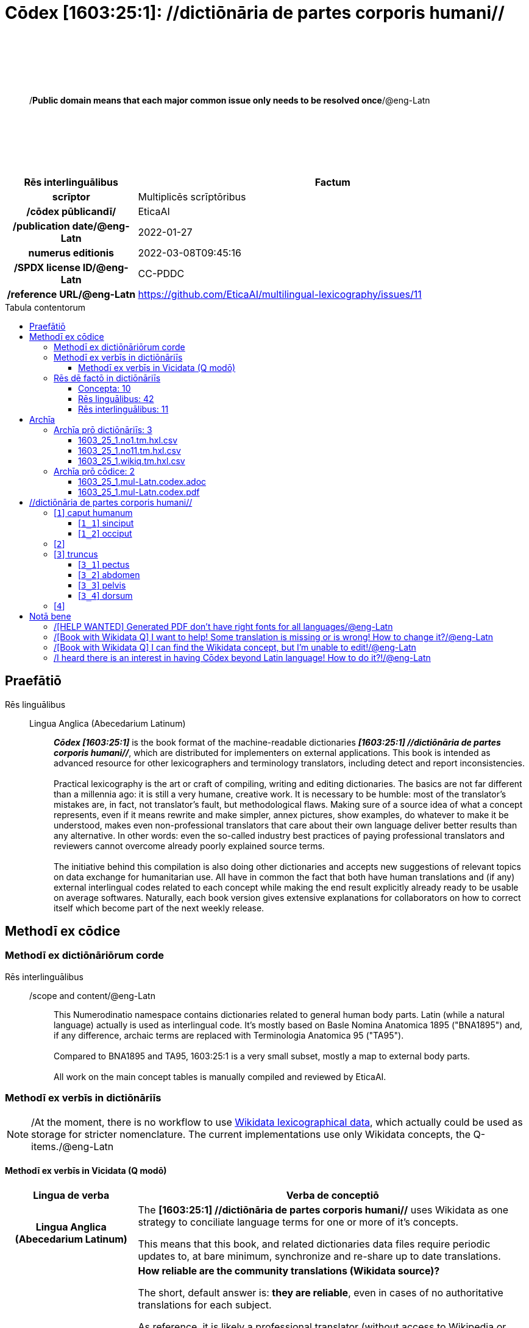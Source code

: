 = Cōdex [1603:25:1]: //dictiōnāria de partes corporis humani//
:doctype: book
:title: Cōdex [1603:25:1]: //dictiōnāria de partes corporis humani//
:lang: la
:toc: macro
:toclevels: 5
:toc-title: Tabula contentorum
:table-caption: Tabula
:figure-caption: Pictūra
:example-caption: Exemplum
:last-update-label: Renovatio
:version-label: Versiō
:appendix-caption: Appendix
:source-highlighter: rouge
:warning-caption: Hic sunt dracones
:tip-caption: Commendātum




{nbsp} +
{nbsp} +
{nbsp} +
{nbsp} +
{nbsp} +
[quote]
/**Public domain means that each major common issue only needs to be resolved once**/@eng-Latn

{nbsp} +
{nbsp} +
{nbsp} +
{nbsp} +
{nbsp} +

[%header,cols="25h,~a"]
|===
|
Rēs interlinguālibus
|
Factum

|
scrīptor
|
Multiplicēs scrīptōribus

|
/cōdex pūblicandī/
|
EticaAI

|
/publication date/@eng-Latn
|
2022-01-27

|
numerus editionis
|
2022-03-08T09:45:16

|
/SPDX license ID/@eng-Latn
|
CC-PDDC

|
/reference URL/@eng-Latn
|
https://github.com/EticaAI/multilingual-lexicography/issues/11

|===

<<<
toc::[]
<<<


[id=0_999_1603_1]
== Praefātiō 

Rēs linguālibus::
  Lingua Anglica (Abecedarium Latinum):::
    _**Cōdex [1603:25:1]**_ is the book format of the machine-readable dictionaries _**[1603:25:1] //dictiōnāria de partes corporis humani//**_, which are distributed for implementers on external applications. This book is intended as advanced resource for other lexicographers and terminology translators, including detect and report inconsistencies.
    +++<br><br>+++
    Practical lexicography is the art or craft of compiling, writing and editing dictionaries. The basics are not far different than a millennia ago: it is still a very humane, creative work. It is necessary to be humble: most of the translator's mistakes are, in fact, not translator's fault, but methodological flaws. Making sure of a source idea of what a concept represents, even if it means rewrite and make simpler, annex pictures, show examples, do whatever to make it be understood, makes even non-professional translators that care about their own language deliver better results than any alternative. In other words: even the so-called industry best practices of paying professional translators and reviewers cannot overcome already poorly explained source terms.
    +++<br><br>+++
    The initiative behind this compilation is also doing other dictionaries and accepts new suggestions of relevant topics on data exchange for humanitarian use. All have in common the fact that both have human translations and (if any) external interlingual codes related to each concept while making the end result explicitly already ready to be usable on average softwares. Naturally, each book version gives extensive explanations for collaborators on how to correct itself which become part of the next weekly release.


<<<

== Methodī ex cōdice
=== Methodī ex dictiōnāriōrum corde
Rēs interlinguālibus::
  /scope and content/@eng-Latn:::
    This Numerodinatio namespace contains dictionaries related to general human body parts. Latin (while a natural language) actually is used as interlingual code. It's mostly based on Basle Nomina Anatomica 1895 ("BNA1895") and, if any difference, archaic terms are replaced with Terminologia Anatomica 95 ("TA95").
    +++<br><br>+++
    Compared to BNA1895 and TA95, 1603:25:1 is a very small subset, mostly a map to external body parts.
    +++<br><br>+++
    All work on the main concept tables is manually compiled and reviewed by EticaAI.



=== Methodī ex verbīs in dictiōnāriīs
NOTE: /At the moment, there is no workflow to use https://www.wikidata.org/wiki/Wikidata:Lexicographical_data[Wikidata lexicographical data], which actually could be used as storage for stricter nomenclature. The current implementations use only Wikidata concepts, the Q-items./@eng-Latn

==== Methodī ex verbīs in Vicidata (Q modō)
[%header,cols="25h,~a"]
|===
|
Lingua de verba
|
Verba de conceptiō

|
Lingua Anglica (Abecedarium Latinum)
|
The ***[1603:25:1] //dictiōnāria de partes corporis humani//*** uses Wikidata as one strategy to conciliate language terms for one or more of it's concepts.

This means that this book, and related dictionaries data files require periodic updates to, at bare minimum, synchronize and re-share up to date translations.

|
Lingua Anglica (Abecedarium Latinum)
|
**How reliable are the community translations (Wikidata source)?**

The short, default answer is: **they are reliable**, even in cases of no authoritative translations for each subject.

As reference, it is likely a professional translator (without access to Wikipedia or Internal terminology bases of the control organizations) would deliver lower quality results if you do blind tests. This is possible because not just the average public, but even terminologists and professional translators help Wikipedia (and implicitly Wikidata).

However, even when the result is correct, the current version needs improved differentiation, at minimum, acronym and long form. For major organizations, features such as __P1813 short names__ exist, but are not yet compiled with the current dataset.

|
Lingua Anglica (Abecedarium Latinum)
|
**Major reasons for "wrong translations" are not translators fault**

TIP: As a rule of thumb, for already very defined concepts where you, as human, can manually verify one or more translated terms as a decent result, the other translations are likely to be acceptable. Dictionaries with edge cases (such as disputed territory names) would have further explanation.

The main reason for "wrong translations" are poorly defined concepts used to explain for community translators how to generate terminology translations. This would make existing translations from Wikidata (used not just by us) inconsistent. The second reason is if the dictionaries use translations for concepts without a strict match; in other words, if we make stricter definitions of what concept means but reuse Wikidada less exact terms. There are also issues when entire languages are encoded with wrong codes. Note that all these cases **wrong translations are strictly NOT translators fault, but lexicography fault**.

It is still possible to have strict translation level errors. But even if we point users how to correct Wikidata/Wikipedia (based on better contextual explanation of a concept, such as this book), the requirements to say the previous term was objectively a wrong human translation error (if following our seriousness on dictionary-building) are very high.

|
Lingua Anglica (Abecedarium Latinum)
|
From the point of view of data conciliation, the following methodology is used to release the terminology translations with the main concept table.

. The main handcrafted lexicographical table (explained on previous topic), also provided on `1603_25_1.no1.tm.hxl.csv`, may reference Wiki QID.
. Every unique QID of  `1603_25_1.no1.tm.hxl.csv`, together with language codes from [`1603:1:51`] (which requires knowing human languages), is used to prepare an SPARQL query optimized to run on https://query.wikidata.org/[Wikidata Query Service]. The query is so huge that it is not viable to "Try it" links (URL overlong), such https://www.wikidata.org/wiki/Wikidata:SPARQL_query_service/queries/examples[as what you would find on Wikidata Tutorials], ***but*** it works!
.. Note that the knowledge is free, the translations are there, but the multilingual humanitarian needs may lack people to prepare the files and shares then for general use.
. The query result, with all QIDs and term labels, is shared as `1603_25_1.wikiq.tm.hxl.csv`
. The community reviewed translations of each singular QID is pre-compiled on an individual file `1603_25_1.wikiq.tm.hxl.csv`
. `1603_25_1.no1.tm.hxl.csv` plus `1603_25_1.wikiq.tm.hxl.csv` created `1603_25_1.no11.tm.hxl.csv`

|===

=== Rēs dē factō in dictiōnāriīs
==== Concepta: 10

==== Rēs linguālibus: 42

[%header,cols="15h,25a,~,15"]
|===
|
Cōdex linguae
|
Glotto cōdicī +++<br>+++ ISO 639-3 +++<br>+++ Wiki QID cōdicī
|
Nōmen Latīnum
|
Concepta

|
ara-Arab
|
https://glottolog.org/resource/languoid/id/arab1395[arab1395]
+++<br>+++
https://iso639-3.sil.org/code/ara[ara]
+++<br>+++ https://www.wikidata.org/wiki/Q13955[Q13955]
|
Macrolingua Arabica (/Abecedarium Arabicum/)
|
8

|
ben-Beng
|
https://glottolog.org/resource/languoid/id/beng1280[beng1280]
+++<br>+++
https://iso639-3.sil.org/code/ben[ben]
+++<br>+++ https://www.wikidata.org/wiki/Q9610[Q9610]
|
Lingua Bengali (/Bengali script/)
|
4

|
rus-Cyrl
|
https://glottolog.org/resource/languoid/id/russ1263[russ1263]
+++<br>+++
https://iso639-3.sil.org/code/rus[rus]
+++<br>+++ https://www.wikidata.org/wiki/Q7737[Q7737]
|
Lingua Russica (Abecedarium Cyrillicum)
|
7

|
lat-Latn
|
https://glottolog.org/resource/languoid/id/lati1261[lati1261]
+++<br>+++
https://iso639-3.sil.org/code/lat[lat]
+++<br>+++ https://www.wikidata.org/wiki/Q397[Q397]
|
Lingua Latina (Abecedarium Latinum)
|
8

|
san-Zzzz
|
https://glottolog.org/resource/languoid/id/sans1269[sans1269]
+++<br>+++
https://iso639-3.sil.org/code/san[san]
+++<br>+++ https://www.wikidata.org/wiki/Q11059[Q11059]
|
Lingua Sanscrita  (?)
|
5

|
por-Latn
|
https://glottolog.org/resource/languoid/id/port1283[port1283]
+++<br>+++
https://iso639-3.sil.org/code/por[por]
+++<br>+++ https://www.wikidata.org/wiki/Q5146[Q5146]
|
Lingua Lusitana (Abecedarium Latinum)
|
8

|
eng-Latn
|
https://glottolog.org/resource/languoid/id/stan1293[stan1293]
+++<br>+++
https://iso639-3.sil.org/code/eng[eng]
+++<br>+++ https://www.wikidata.org/wiki/Q1860[Q1860]
|
Lingua Anglica (Abecedarium Latinum)
|
9

|
fra-Latn
|
https://glottolog.org/resource/languoid/id/stan1290[stan1290]
+++<br>+++
https://iso639-3.sil.org/code/fra[fra]
+++<br>+++ https://www.wikidata.org/wiki/Q150[Q150]
|
Lingua Francogallica (Abecedarium Latinum)
|
8

|
nld-Latn
|
https://glottolog.org/resource/languoid/id/mode1257[mode1257]
+++<br>+++
https://iso639-3.sil.org/code/nld[nld]
+++<br>+++ https://www.wikidata.org/wiki/Q7411[Q7411]
|
Lingua Batavica (Abecedarium Latinum)
|
7

|
deu-Latn
|
https://glottolog.org/resource/languoid/id/stan1295[stan1295]
+++<br>+++
https://iso639-3.sil.org/code/deu[deu]
+++<br>+++ https://www.wikidata.org/wiki/Q188[Q188]
|
Lingua Germanica (Abecedarium Latinum)
|
8

|
spa-Latn
|
https://glottolog.org/resource/languoid/id/stan1288[stan1288]
+++<br>+++
https://iso639-3.sil.org/code/spa[spa]
+++<br>+++ https://www.wikidata.org/wiki/Q1321[Q1321]
|
Lingua Hispanica (Abecedarium Latinum)
|
8

|
ita-Latn
|
https://glottolog.org/resource/languoid/id/ital1282[ital1282]
+++<br>+++
https://iso639-3.sil.org/code/ita[ita]
+++<br>+++ https://www.wikidata.org/wiki/Q652[Q652]
|
Lingua Italiana (Abecedarium Latinum)
|
8

|
gle-Latn
|
https://glottolog.org/resource/languoid/id/iris1253[iris1253]
+++<br>+++
https://iso639-3.sil.org/code/gle[gle]
+++<br>+++ https://www.wikidata.org/wiki/Q9142[Q9142]
|
Lingua Hibernica (Abecedarium Latinum)
|
5

|
swe-Latn
|
https://glottolog.org/resource/languoid/id/swed1254[swed1254]
+++<br>+++
https://iso639-3.sil.org/code/swe[swe]
+++<br>+++ https://www.wikidata.org/wiki/Q9027[Q9027]
|
Lingua Suecica (Abecedarium Latinum)
|
7

|
sqi-Latn
|
https://glottolog.org/resource/languoid/id/alba1267[alba1267]
+++<br>+++
https://iso639-3.sil.org/code/sqi[sqi]
+++<br>+++ https://www.wikidata.org/wiki/Q8748[Q8748]
|
Macrolingua Albanica (/Abecedarium Latinum/)
|
2

|
pol-Latn
|
https://glottolog.org/resource/languoid/id/poli1260[poli1260]
+++<br>+++
https://iso639-3.sil.org/code/pol[pol]
+++<br>+++ https://www.wikidata.org/wiki/Q809[Q809]
|
Lingua Polonica (Abecedarium Latinum)
|
8

|
fin-Latn
|
https://glottolog.org/resource/languoid/id/finn1318[finn1318]
+++<br>+++
https://iso639-3.sil.org/code/fin[fin]
+++<br>+++ https://www.wikidata.org/wiki/Q1412[Q1412]
|
Lingua Finnica (Abecedarium Latinum)
|
7

|
ron-Latn
|
https://glottolog.org/resource/languoid/id/roma1327[roma1327]
+++<br>+++
https://iso639-3.sil.org/code/ron[ron]
+++<br>+++ https://www.wikidata.org/wiki/Q7913[Q7913]
|
Lingua Dacoromanica (Abecedarium Latinum)
|
5

|
vie-Latn
|
https://glottolog.org/resource/languoid/id/viet1252[viet1252]
+++<br>+++
https://iso639-3.sil.org/code/vie[vie]
+++<br>+++ https://www.wikidata.org/wiki/Q9199[Q9199]
|
Lingua Vietnamensis (Abecedarium Latinum)
|
7

|
cat-Latn
|
https://glottolog.org/resource/languoid/id/stan1289[stan1289]
+++<br>+++
https://iso639-3.sil.org/code/cat[cat]
+++<br>+++ https://www.wikidata.org/wiki/Q7026[Q7026]
|
Lingua Catalana (Abecedarium Latinum)
|
8

|
ukr-Cyrl
|
https://glottolog.org/resource/languoid/id/ukra1253[ukra1253]
+++<br>+++
https://iso639-3.sil.org/code/ukr[ukr]
+++<br>+++ https://www.wikidata.org/wiki/Q8798[Q8798]
|
Lingua Ucrainica (Abecedarium Cyrillicum)
|
7

|
bul-Cyrl
|
https://glottolog.org/resource/languoid/id/bulg1262[bulg1262]
+++<br>+++
https://iso639-3.sil.org/code/bul[bul]
+++<br>+++ https://www.wikidata.org/wiki/Q7918[Q7918]
|
Lingua Bulgarica (Abecedarium Cyrillicum)
|
6

|
slv-Latn
|
https://glottolog.org/resource/languoid/id/slov1268[slov1268]
+++<br>+++
https://iso639-3.sil.org/code/slv[slv]
+++<br>+++ https://www.wikidata.org/wiki/Q9063[Q9063]
|
Lingua Slovena (Abecedarium Latinum)
|
4

|
war-Latn
|
https://glottolog.org/resource/languoid/id/wara1300[wara1300]
+++<br>+++
https://iso639-3.sil.org/code/war[war]
+++<br>+++ https://www.wikidata.org/wiki/Q34279[Q34279]
|
/Waray language/ (Abecedarium Latinum)
|
5

|
nob-Latn
|
https://glottolog.org/resource/languoid/id/norw1259[norw1259]
+++<br>+++
https://iso639-3.sil.org/code/nob[nob]
+++<br>+++ https://www.wikidata.org/wiki/Q25167[Q25167]
|
/Bokmål/ (Abecedarium Latinum)
|
7

|
ces-Latn
|
https://glottolog.org/resource/languoid/id/czec1258[czec1258]
+++<br>+++
https://iso639-3.sil.org/code/ces[ces]
+++<br>+++ https://www.wikidata.org/wiki/Q9056[Q9056]
|
Lingua Bohemica (Abecedarium Latinum)
|
7

|
dan-Latn
|
https://glottolog.org/resource/languoid/id/dani1285[dani1285]
+++<br>+++
https://iso639-3.sil.org/code/dan[dan]
+++<br>+++ https://www.wikidata.org/wiki/Q9035[Q9035]
|
Lingua Danica (Abecedarium Latinum)
|
7

|
jpn-Jpan
|
https://glottolog.org/resource/languoid/id/nucl1643[nucl1643]
+++<br>+++
https://iso639-3.sil.org/code/jpn[jpn]
+++<br>+++ https://www.wikidata.org/wiki/Q5287[Q5287]
|
Lingua Iaponica (Scriptura Iaponica)
|
8

|
nno-Latn
|
https://glottolog.org/resource/languoid/id/norw1262[norw1262]
+++<br>+++
https://iso639-3.sil.org/code/nno[nno]
+++<br>+++ https://www.wikidata.org/wiki/Q25164[Q25164]
|
/Nynorsk/ (Abecedarium Latinum)
|
8

|
mal-Mlym
|
https://glottolog.org/resource/languoid/id/mala1464[mala1464]
+++<br>+++
https://iso639-3.sil.org/code/mal[mal]
+++<br>+++ https://www.wikidata.org/wiki/Q36236[Q36236]
|
Lingua Malabarica (/Malayalam script/)
|
1

|
ind-Latn
|
https://glottolog.org/resource/languoid/id/indo1316[indo1316]
+++<br>+++
https://iso639-3.sil.org/code/ind[ind]
+++<br>+++ https://www.wikidata.org/wiki/Q9240[Q9240]
|
Lingua Indonesiana (Abecedarium Latinum)
|
6

|
fas-Zzzz
|

+++<br>+++
https://iso639-3.sil.org/code/fas[fas]
+++<br>+++ https://www.wikidata.org/wiki/Q9168[Q9168]
|
Macrolingua Persica (//Abecedarium Arabicum//)
|
7

|
hun-Latn
|
https://glottolog.org/resource/languoid/id/hung1274[hung1274]
+++<br>+++
https://iso639-3.sil.org/code/hun[hun]
+++<br>+++ https://www.wikidata.org/wiki/Q9067[Q9067]
|
Lingua Hungarica (Abecedarium Latinum)
|
6

|
eus-Latn
|
https://glottolog.org/resource/languoid/id/basq1248[basq1248]
+++<br>+++
https://iso639-3.sil.org/code/eus[eus]
+++<br>+++ https://www.wikidata.org/wiki/Q8752[Q8752]
|
Lingua Vasconica (Abecedarium Latinum)
|
7

|
cym-Latn
|
https://glottolog.org/resource/languoid/id/wels1247[wels1247]
+++<br>+++
https://iso639-3.sil.org/code/cym[cym]
+++<br>+++ https://www.wikidata.org/wiki/Q9309[Q9309]
|
Lingua Cambrica (Abecedarium Latinum)
|
6

|
glg-Latn
|
https://glottolog.org/resource/languoid/id/gali1258[gali1258]
+++<br>+++
https://iso639-3.sil.org/code/glg[glg]
+++<br>+++ https://www.wikidata.org/wiki/Q9307[Q9307]
|
Lingua Gallaica (Abecedarium Latinum)
|
7

|
slk-Latn
|
https://glottolog.org/resource/languoid/id/slov1269[slov1269]
+++<br>+++
https://iso639-3.sil.org/code/slk[slk]
+++<br>+++ https://www.wikidata.org/wiki/Q9058[Q9058]
|
Lingua Slovaca (Abecedarium Latinum)
|
5

|
epo-Latn
|
https://glottolog.org/resource/languoid/id/espe1235[espe1235]
+++<br>+++
https://iso639-3.sil.org/code/epo[epo]
+++<br>+++ https://www.wikidata.org/wiki/Q143[Q143]
|
Lingua Esperantica (Abecedarium Latinum)
|
7

|
msa-Zzzz
|

+++<br>+++
https://iso639-3.sil.org/code/msa[msa]
+++<br>+++ https://www.wikidata.org/wiki/Q9237[Q9237]
|
Macrolingua Malayana (?)
|
5

|
est-Latn
|

+++<br>+++
https://iso639-3.sil.org/code/est[est]
+++<br>+++ https://www.wikidata.org/wiki/Q9072[Q9072]
|
Macrolingua Estonica (Abecedarium Latinum)
|
6

|
hrv-Latn
|
https://glottolog.org/resource/languoid/id/croa1245[croa1245]
+++<br>+++
https://iso639-3.sil.org/code/hrv[hrv]
+++<br>+++ https://www.wikidata.org/wiki/Q6654[Q6654]
|
Lingua Croatica (Abecedarium Latinum)
|
6

|
ina-Latn
|
https://glottolog.org/resource/languoid/id/inte1239[inte1239]
+++<br>+++
https://iso639-3.sil.org/code/ina[ina]
+++<br>+++ https://www.wikidata.org/wiki/Q35934[Q35934]
|
Interlingua (Abecedarium Latinum)
|
2

|===

==== Rēs interlinguālibus: 11
Rēs::
  numerus editionis:::
    Rēs interlinguālibus::::
      /Wiki P/;;
        https://www.wikidata.org/wiki/Property:P393[P393]

      ix_hxlix;;
        ix_wikip393

      ix_hxlvoc;;
        v_wiki_p_393

    Rēs linguālibus::::
      Lingua Latina (Abecedarium Latinum);;
        +++<span lang="la">numerus editionis</span>+++

      Lingua Anglica (Abecedarium Latinum);;
        +++<span lang="en">number of an edition (first, second, ... as 1, 2, ...) or event</span>+++

  /reference URL/@eng-Latn:::
    Rēs interlinguālibus::::
      /Wiki P/;;
        https://www.wikidata.org/wiki/Property:P854[P854]

      ix_hxlix;;
        ix_wikip854

      ix_hxlvoc;;
        v_wiki_p_854

    Rēs linguālibus::::
      Lingua Latina (Abecedarium Latinum);;
        +++<span lang="la">/reference URL/@eng-Latn</span>+++

      Lingua Anglica (Abecedarium Latinum);;
        +++<span lang="en">should be used for Internet URLs as references</span>+++

  /SPDX license ID/@eng-Latn:::
    Rēs interlinguālibus::::
      /Wiki P/;;
        https://www.wikidata.org/wiki/Property:P2479[P2479]

      /rēgulam/;;
        [0-9A-Za-z\.\-]{3,36}[+]?

      /formatter URL/@eng-Latn;;
        https://spdx.org/licenses/$1.html

      ix_hxlix;;
        ix_wikip2479

      ix_hxlvoc;;
        v_wiki_p_2479

    Rēs linguālibus::::
      Lingua Latina (Abecedarium Latinum);;
        +++<span lang="la">/SPDX license ID/@eng-Latn</span>+++

      Lingua Anglica (Abecedarium Latinum);;
        +++<span lang="en">SPDX license identifier</span>+++

  /publication date/@eng-Latn:::
    Rēs interlinguālibus::::
      /Wiki P/;;
        https://www.wikidata.org/wiki/Property:P577[P577]

      ix_hxlix;;
        ix_wikip577

      ix_hxlvoc;;
        v_wiki_p_577

    Rēs linguālibus::::
      Lingua Latina (Abecedarium Latinum);;
        +++<span lang="la">/publication date/@eng-Latn</span>+++

      Lingua Anglica (Abecedarium Latinum);;
        +++<span lang="en">Date or point in time when a work was first published or released</span>+++

  Terminologia Anatomica 98 ID:::
    Rēs interlinguālibus::::
      /Wiki P/;;
        https://www.wikidata.org/wiki/Property:P1323[P1323]

      /rēgulam/;;
        A\d{2}\.\d\.\d{2}\.\d{3}[FM]?

      /formatter URL/@eng-Latn;;
        https://wikidata-externalid-url.toolforge.org/?p=1323&url_prefix=https:%2F%2Fwww.unifr.ch%2Fifaa%2FPublic%2FEntryPage%2FTA98%20Tree%2FEntity%20TA98%20EN%2F&url_suffix=%20Entity%20TA98%20EN.htm&id=$1

      ix_hxlix;;
        ix_wikip1323

      ix_hxlvoc;;
        v_wiki_p_1323

    Rēs linguālibus::::
      Lingua Latina (Abecedarium Latinum);;
        +++<span lang="la">Terminologia Anatomica 98 ID</span>+++

      Lingua Anglica (Abecedarium Latinum);;
        +++<span lang="en">Terminologia Anatomica (1998 edition) human anatomical terminology identifier</span>+++

  scrīptor:::
    Rēs interlinguālibus::::
      /Wiki P/;;
        https://www.wikidata.org/wiki/Property:P50[P50]

      ix_hxlix;;
        ix_wikip50

      ix_hxlvoc;;
        v_wiki_p_50

    Rēs linguālibus::::
      Lingua Latina (Abecedarium Latinum);;
        +++<span lang="la">scrīptor</span>+++

      Lingua Anglica (Abecedarium Latinum);;
        +++<span lang="en">Main creator(s) of a written work (use on works, not humans)</span>+++

  /Wiki QID/:::
    Rēs interlinguālibus::::
      /rēgulam/;;
        Q[1-9]\d*

      ix_hxlix;;
        ix_wikiq

      ix_hxlvoc;;
        v_wiki_q

    Rēs linguālibus::::
      Lingua Latina (Abecedarium Latinum);;
        +++<span lang="la">/Wiki QID/</span>+++

      Lingua Anglica (Abecedarium Latinum);;
        +++<span lang="en">QID (or Q number) is the unique identifier of a data item on Wikidata, comprising the letter "Q" followed by one or more digits. It is used to help people and machines understand the difference between items with the same or similar names e.g there are several places in the world called London and many people called James Smith. This number appears next to the name at the top of each Wikidata item.</span>+++

  /cōdex pūblicandī/:::
    Rēs interlinguālibus::::
      /Wiki P/;;
        https://www.wikidata.org/wiki/Property:P123[P123]

      ix_hxlix;;
        ix_wikip123

      ix_hxlvoc;;
        v_wiki_p_123

    Rēs linguālibus::::
      Lingua Latina (Abecedarium Latinum);;
        +++<span lang="la">/cōdex pūblicandī/</span>+++

      Lingua Anglica (Abecedarium Latinum);;
        +++<span lang="en">organization or person responsible for publishing books, periodicals, printed music, podcasts, games or software</span>+++

  /scope and content/@eng-Latn:::
    Rēs interlinguālibus::::
      /Wiki P/;;
        https://www.wikidata.org/wiki/Property:P7535[P7535]

      ix_hxlix;;
        ix_wikip7535

      ix_hxlvoc;;
        v_wiki_p_7535

    Rēs linguālibus::::
      Lingua Latina (Abecedarium Latinum);;
        +++<span lang="la">/scope and content/@eng-Latn</span>+++

      Lingua Anglica (Abecedarium Latinum);;
        +++<span lang="en">a summary statement providing an overview of the archival collection</span>+++


<<<

== Archīa


[%header,cols="25h,~a"]
|===
|
Lingua de verba
|
Verba de conceptiō

|
Lingua Anglica (Abecedarium Latinum)
|
**Context information**: ignoring for a moment the fact of having several translations (and optimized to receive contributions on a regular basis, not _just_ an static work), then the actual groundbreaking difference on the workflow used to generate every dictionaries on Cōdex such as this one are the following fact: **we provide machine readable formats even when the equivalents on _international languages_, such as English, don't have for areas such as humanitarian aid, development aid and human rights**. The closest to such multilingualism (outside Wikimedia) are European Union SEMICeu (up to 24 languages), but even then have issues while sharing translations on all languages. United Nations translations (up to 6 languages, rarely more) are not available by humanitarian agencies to help with terminology translations.

**Practical implication**: the text documents on _Archīa prō cōdice_ (literal _English translation: _File for book_) are alternatives to this book format which are heavily automated using only the data format. However, the machine-readable formats on _Archīa prō dictiōnāriīs_ (literal English translation: _Files for dictionaries_) are the focus and recommended for derived works and intended for mitigating additional human errors. We can even create new formats by request! The goal here is both to allow terminology translators and production usage where it makes an impact.

|===

=== Archīa prō dictiōnāriīs: 3


==== 1603_25_1.no1.tm.hxl.csv

Rēs interlinguālibus::
  /download link/@eng-Latn::: link:1603_25_1.no1.tm.hxl.csv[1603_25_1.no1.tm.hxl.csv]
Rēs linguālibus::
  Lingua Anglica (Abecedarium Latinum):::
    /Numerordinatio on HXLTM container/



==== 1603_25_1.no11.tm.hxl.csv

Rēs interlinguālibus::
  /download link/@eng-Latn::: link:1603_25_1.no11.tm.hxl.csv[1603_25_1.no11.tm.hxl.csv]
Rēs linguālibus::
  Lingua Anglica (Abecedarium Latinum):::
    /Numerordinatio on HXLTM container (expanded with terminology translations)/



==== 1603_25_1.wikiq.tm.hxl.csv

Rēs interlinguālibus::
  /download link/@eng-Latn::: link:1603_25_1.wikiq.tm.hxl.csv[1603_25_1.wikiq.tm.hxl.csv]
  /reference URL/@eng-Latn:::
    https://hxltm.etica.ai/

Rēs linguālibus::
  Lingua Anglica (Abecedarium Latinum):::
    HXLTM dialect of HXLStandard on CSV RFC 4180. wikiq means #item+conceptum+codicem are strictly Wikidata QIDs.



=== Archīa prō cōdice: 2


==== 1603_25_1.mul-Latn.codex.adoc

Rēs interlinguālibus::
  /download link/@eng-Latn::: link:1603_25_1.mul-Latn.codex.adoc[1603_25_1.mul-Latn.codex.adoc]
  /reference URL/@eng-Latn:::
    https://docs.asciidoctor.org/

Rēs linguālibus::
  Lingua Anglica (Abecedarium Latinum):::
    AsciiDoc is a plain text authoring format (i.e., lightweight markup language) for writing technical content such as documentation, articles, and books.



==== 1603_25_1.mul-Latn.codex.pdf

Rēs interlinguālibus::
  /download link/@eng-Latn::: link:1603_25_1.mul-Latn.codex.pdf[1603_25_1.mul-Latn.codex.pdf]
  /reference URL/@eng-Latn:::
    https://en.wikipedia.org/wiki/PDF

Rēs linguālibus::
  Lingua Anglica (Abecedarium Latinum):::
    Portable Document Format (PDF), standardized as ISO 32000, is a file format developed by Adobe in 1992 to present documents, including text formatting and images, in a manner independent of application software, hardware, and operating systems.




<<<

[.text-center]

Dictiōnāria initiīs

<<<

== //dictiōnāria de partes corporis humani//
image::1603_25_1.~2/0~2.png[title="++Sine nomine++"]

Sine nomine

image::1603_25_1.~2/0~3.png[title="++Sine nomine++"]

Sine nomine

image::1603_25_1.~2/0~9.png[title="++Sine nomine++"]

Sine nomine

image::1603_25_1.~2/0~1.png[title="++Sine nomine++"]

Sine nomine

<<<

[id='1']
=== [`1`] caput humanum

Rēs interlinguālibus::
  /Wiki QID/:::
    https://www.wikidata.org/wiki/Q3409626[Q3409626]

  Terminologia Anatomica 98 ID:::
    A01.1.00.001

  ix_hxlix:::
    ix_n1603n25n1caput

  ix_hxlvoc:::
    v_n1603_25_1_caput

Rēs linguālibus::
  Lingua Latina (Abecedarium Latinum):::
    +++<span lang="la">caput humanum</span>+++

  Macrolingua Arabica (/Abecedarium Arabicum/):::
    +++<span lang="ar">رأس الإنسان</span>+++

  Lingua Bengali (/Bengali script/):::
    +++<span lang="bn">মানুষের মাথা</span>+++

  Lingua Russica (Abecedarium Cyrillicum):::
    +++<span lang="ru">голова человека</span>+++

  Lingua Sanscrita  (?):::
    +++<span lang="sa">शिरः</span>+++

  Lingua Lusitana (Abecedarium Latinum):::
    +++<span lang="pt">cabeça humana</span>+++

  Lingua Anglica (Abecedarium Latinum):::
    +++<span lang="en">human head</span>+++

  Lingua Francogallica (Abecedarium Latinum):::
    +++<span lang="fr">tête humaine</span>+++

  Lingua Batavica (Abecedarium Latinum):::
    +++<span lang="nl">menselijk hoofd</span>+++

  Lingua Germanica (Abecedarium Latinum):::
    +++<span lang="de">kopf des menschen</span>+++

  Lingua Hispanica (Abecedarium Latinum):::
    +++<span lang="es">cabeza humana</span>+++

  Lingua Italiana (Abecedarium Latinum):::
    +++<span lang="it">testa umana</span>+++

  Lingua Suecica (Abecedarium Latinum):::
    +++<span lang="sv">människohuvud</span>+++

  Lingua Polonica (Abecedarium Latinum):::
    +++<span lang="pl">głowa człowieka</span>+++

  Lingua Vietnamensis (Abecedarium Latinum):::
    +++<span lang="vi">đầu người</span>+++

  Lingua Catalana (Abecedarium Latinum):::
    +++<span lang="ca">cap humà</span>+++

  Lingua Ucrainica (Abecedarium Cyrillicum):::
    +++<span lang="uk">голова людини</span>+++

  /Bokmål/ (Abecedarium Latinum):::
    +++<span lang="nb">menneskehode</span>+++

  Lingua Bohemica (Abecedarium Latinum):::
    +++<span lang="cs">hlava</span>+++

  Lingua Danica (Abecedarium Latinum):::
    +++<span lang="da">menneskehovede</span>+++

  Lingua Iaponica (Scriptura Iaponica):::
    +++<span lang="ja">ヒトの頭</span>+++

  /Nynorsk/ (Abecedarium Latinum):::
    +++<span lang="nn">menneskehovud</span>+++

  Macrolingua Persica (//Abecedarium Arabicum//):::
    +++<span lang="fa">سر انسان</span>+++

  Lingua Hungarica (Abecedarium Latinum):::
    +++<span lang="hu">emberi fej</span>+++

  Lingua Cambrica (Abecedarium Latinum):::
    +++<span lang="cy">pen dynol</span>+++

  Lingua Esperantica (Abecedarium Latinum):::
    +++<span lang="eo">homa kapo</span>+++

  Macrolingua Malayana (?):::
    +++<span lang="ms">kepala manusia</span>+++

  Interlingua (Abecedarium Latinum):::
    +++<span lang="ia">capite human</span>+++





[id='1_1']
==== [`1_1`] sinciput

Rēs interlinguālibus::
  /Wiki QID/:::
    https://www.wikidata.org/wiki/Q41055[Q41055]

  Terminologia Anatomica 98 ID:::
    A01.1.00.002

  ix_hxlix:::
    ix_n1603n25n1sinciput

  ix_hxlvoc:::
    v_n1603_25_1_sinciput

Rēs linguālibus::
  Lingua Latina (Abecedarium Latinum):::
    +++<span lang="la">sinciput</span>+++

  Macrolingua Arabica (/Abecedarium Arabicum/):::
    +++<span lang="ar">جبهة</span>+++

  Lingua Russica (Abecedarium Cyrillicum):::
    +++<span lang="ru">лоб</span>+++

  Lingua Sanscrita  (?):::
    +++<span lang="sa">ललाटम्</span>+++

  Lingua Lusitana (Abecedarium Latinum):::
    +++<span lang="pt">testa</span>+++

  Lingua Anglica (Abecedarium Latinum):::
    +++<span lang="en">forehead</span>+++

  Lingua Francogallica (Abecedarium Latinum):::
    +++<span lang="fr">front</span>+++

  Lingua Batavica (Abecedarium Latinum):::
    +++<span lang="nl">voorhoofd</span>+++

  Lingua Germanica (Abecedarium Latinum):::
    +++<span lang="de">stirn</span>+++

  Lingua Hispanica (Abecedarium Latinum):::
    +++<span lang="es">frente</span>+++

  Lingua Italiana (Abecedarium Latinum):::
    +++<span lang="it">fronte</span>+++

  Lingua Hibernica (Abecedarium Latinum):::
    +++<span lang="ga">éadan</span>+++

  Lingua Suecica (Abecedarium Latinum):::
    +++<span lang="sv">panna</span>+++

  Lingua Polonica (Abecedarium Latinum):::
    +++<span lang="pl">czoło</span>+++

  Lingua Finnica (Abecedarium Latinum):::
    +++<span lang="fi">otsa</span>+++

  Lingua Dacoromanica (Abecedarium Latinum):::
    +++<span lang="ro">frunte</span>+++

  Lingua Vietnamensis (Abecedarium Latinum):::
    +++<span lang="vi">trán</span>+++

  Lingua Catalana (Abecedarium Latinum):::
    +++<span lang="ca">front</span>+++

  Lingua Ucrainica (Abecedarium Cyrillicum):::
    +++<span lang="uk">чоло</span>+++

  Lingua Bulgarica (Abecedarium Cyrillicum):::
    +++<span lang="bg">чело</span>+++

  /Waray language/ (Abecedarium Latinum):::
    +++<span lang="war">agtáng</span>+++

  /Bokmål/ (Abecedarium Latinum):::
    +++<span lang="nb">panne</span>+++

  Lingua Bohemica (Abecedarium Latinum):::
    +++<span lang="cs">čelo</span>+++

  Lingua Danica (Abecedarium Latinum):::
    +++<span lang="da">pande</span>+++

  Lingua Iaponica (Scriptura Iaponica):::
    +++<span lang="ja">額</span>+++

  /Nynorsk/ (Abecedarium Latinum):::
    +++<span lang="nn">panne</span>+++

  Lingua Malabarica (/Malayalam script/):::
    +++<span lang="ml">നെറ്റി</span>+++

  Lingua Indonesiana (Abecedarium Latinum):::
    +++<span lang="id">dahi</span>+++

  Macrolingua Persica (//Abecedarium Arabicum//):::
    +++<span lang="fa">پیشانی</span>+++

  Lingua Hungarica (Abecedarium Latinum):::
    +++<span lang="hu">homlok</span>+++

  Lingua Vasconica (Abecedarium Latinum):::
    +++<span lang="eu">bekoki</span>+++

  Lingua Cambrica (Abecedarium Latinum):::
    +++<span lang="cy">talcen</span>+++

  Lingua Gallaica (Abecedarium Latinum):::
    +++<span lang="gl">testa</span>+++

  Lingua Slovaca (Abecedarium Latinum):::
    +++<span lang="sk">čelo</span>+++

  Lingua Esperantica (Abecedarium Latinum):::
    +++<span lang="eo">frunto</span>+++

  Macrolingua Malayana (?):::
    +++<span lang="ms">dahi</span>+++

  Macrolingua Estonica (Abecedarium Latinum):::
    +++<span lang="et">laup</span>+++

  Lingua Croatica (Abecedarium Latinum):::
    +++<span lang="hr">čelo</span>+++





[id='1_2']
==== [`1_2`] occiput

Rēs interlinguālibus::
  /Wiki QID/:::
    https://www.wikidata.org/wiki/Q3321315[Q3321315]

  Terminologia Anatomica 98 ID:::
    A01.1.00.003

  ix_hxlix:::
    ix_n1603n25n1occiput

  ix_hxlvoc:::
    v_n1603_25_1_occiput

Rēs linguālibus::
  Lingua Latina (Abecedarium Latinum):::
    +++<span lang="la">occiput</span>+++

  Macrolingua Arabica (/Abecedarium Arabicum/):::
    +++<span lang="ar">مؤخر الرأس</span>+++

  Lingua Lusitana (Abecedarium Latinum):::
    +++<span lang="pt">occipício</span>+++

  Lingua Anglica (Abecedarium Latinum):::
    +++<span lang="en">occiput</span>+++

  Lingua Francogallica (Abecedarium Latinum):::
    +++<span lang="fr">occiput</span>+++

  Lingua Germanica (Abecedarium Latinum):::
    +++<span lang="de">occiput</span>+++

  Lingua Hispanica (Abecedarium Latinum):::
    +++<span lang="es">occipucio</span>+++

  Lingua Italiana (Abecedarium Latinum):::
    +++<span lang="it">occipite</span>+++

  Lingua Polonica (Abecedarium Latinum):::
    +++<span lang="pl">potylica</span>+++

  Lingua Finnica (Abecedarium Latinum):::
    +++<span lang="fi">takaraivo</span>+++

  Lingua Catalana (Abecedarium Latinum):::
    +++<span lang="ca">occípit</span>+++

  Lingua Iaponica (Scriptura Iaponica):::
    +++<span lang="ja">後頭部</span>+++

  /Nynorsk/ (Abecedarium Latinum):::
    +++<span lang="nn">bakhovud</span>+++

  Lingua Vasconica (Abecedarium Latinum):::
    +++<span lang="eu">okzipuzio</span>+++

  Lingua Gallaica (Abecedarium Latinum):::
    +++<span lang="gl">occipicio</span>+++





<<<

[id='2']
=== [`2`] 

Rēs interlinguālibus::
  ix_hxlix:::
    ix_n1603n25n1collum

  ix_hxlvoc:::
    v_n1603_25_1_collum

Rēs pictūrīs::
* **2~1**
+
image::1603_25_1.~1/2~1.png[title="++Sine nomine++"]





<<<

[id='3']
=== [`3`] truncus

Rēs interlinguālibus::
  /Wiki QID/:::
    https://www.wikidata.org/wiki/Q160695[Q160695]

  Terminologia Anatomica 98 ID:::
    A01.1.00.013

  ix_hxlix:::
    ix_n1603n25n1truncus

  ix_hxlvoc:::
    v_n1603_25_1_truncus

Rēs pictūrīs::
* **3~1**
+
image::1603_25_1.~1/3~1.gif[title="++Sine nomine++"]

Rēs linguālibus::
  Lingua Latina (Abecedarium Latinum):::
    +++<span lang="la">truncus</span>+++

  Macrolingua Arabica (/Abecedarium Arabicum/):::
    +++<span lang="ar">جذع</span>+++

  Lingua Russica (Abecedarium Cyrillicum):::
    +++<span lang="ru">туловище</span>+++

  Lingua Lusitana (Abecedarium Latinum):::
    +++<span lang="pt">tronco</span>+++

  Lingua Anglica (Abecedarium Latinum):::
    +++<span lang="en">torso</span>+++

  Lingua Francogallica (Abecedarium Latinum):::
    +++<span lang="fr">tronc</span>+++

  Lingua Batavica (Abecedarium Latinum):::
    +++<span lang="nl">romp</span>+++

  Lingua Germanica (Abecedarium Latinum):::
    +++<span lang="de">rumpf</span>+++

  Lingua Hispanica (Abecedarium Latinum):::
    +++<span lang="es">tronco</span>+++

  Lingua Italiana (Abecedarium Latinum):::
    +++<span lang="it">tronco</span>+++

  Lingua Hibernica (Abecedarium Latinum):::
    +++<span lang="ga">tóracs</span>+++

  Lingua Suecica (Abecedarium Latinum):::
    +++<span lang="sv">torso</span>+++

  Lingua Polonica (Abecedarium Latinum):::
    +++<span lang="pl">tułów</span>+++

  Lingua Finnica (Abecedarium Latinum):::
    +++<span lang="fi">torso</span>+++

  Lingua Dacoromanica (Abecedarium Latinum):::
    +++<span lang="ro">trunchi</span>+++

  Lingua Vietnamensis (Abecedarium Latinum):::
    +++<span lang="vi">thân mình</span>+++

  Lingua Catalana (Abecedarium Latinum):::
    +++<span lang="ca">tronc</span>+++

  Lingua Ucrainica (Abecedarium Cyrillicum):::
    +++<span lang="uk">тулуб</span>+++

  Lingua Bulgarica (Abecedarium Cyrillicum):::
    +++<span lang="bg">туловище</span>+++

  Lingua Slovena (Abecedarium Latinum):::
    +++<span lang="sl">torzo</span>+++

  /Bokmål/ (Abecedarium Latinum):::
    +++<span lang="nb">torso</span>+++

  Lingua Bohemica (Abecedarium Latinum):::
    +++<span lang="cs">trup</span>+++

  Lingua Danica (Abecedarium Latinum):::
    +++<span lang="da">torso</span>+++

  Lingua Iaponica (Scriptura Iaponica):::
    +++<span lang="ja">胴体</span>+++

  /Nynorsk/ (Abecedarium Latinum):::
    +++<span lang="nn">truncus</span>+++

  Lingua Indonesiana (Abecedarium Latinum):::
    +++<span lang="id">trunkus</span>+++

  Macrolingua Persica (//Abecedarium Arabicum//):::
    +++<span lang="fa">تنه</span>+++

  Lingua Hungarica (Abecedarium Latinum):::
    +++<span lang="hu">torzó</span>+++

  Lingua Vasconica (Abecedarium Latinum):::
    +++<span lang="eu">gorputz-enbor</span>+++

  Lingua Gallaica (Abecedarium Latinum):::
    +++<span lang="gl">tronco</span>+++

  Lingua Slovaca (Abecedarium Latinum):::
    +++<span lang="sk">trup</span>+++

  Lingua Esperantica (Abecedarium Latinum):::
    +++<span lang="eo">torso</span>+++

  Macrolingua Estonica (Abecedarium Latinum):::
    +++<span lang="et">kere</span>+++

  Lingua Croatica (Abecedarium Latinum):::
    +++<span lang="hr">torzo</span>+++





[id='3_1']
==== [`3_1`] pectus

Rēs interlinguālibus::
  /Wiki QID/:::
    https://www.wikidata.org/wiki/Q9645[Q9645]

  Terminologia Anatomica 98 ID:::
    A01.1.00.014

  ix_hxlix:::
    ix_n1603n25n1thorax

  ix_hxlvoc:::
    v_n1603_25_1_thorax

Rēs linguālibus::
  Lingua Latina (Abecedarium Latinum):::
    +++<span lang="la">pectus</span>+++

  Macrolingua Arabica (/Abecedarium Arabicum/):::
    +++<span lang="ar">صدر</span>+++

  Lingua Bengali (/Bengali script/):::
    +++<span lang="bn">বক্ষ</span>+++

  Lingua Russica (Abecedarium Cyrillicum):::
    +++<span lang="ru">торакс</span>+++

  Lingua Sanscrita  (?):::
    +++<span lang="sa">वक्षःस्थलम्</span>+++

  Lingua Lusitana (Abecedarium Latinum):::
    +++<span lang="pt">peito</span>+++

  Lingua Anglica (Abecedarium Latinum):::
    +++<span lang="en">thorax</span>+++

  Lingua Francogallica (Abecedarium Latinum):::
    +++<span lang="fr">torse</span>+++

  Lingua Batavica (Abecedarium Latinum):::
    +++<span lang="nl">borstkas</span>+++

  Lingua Germanica (Abecedarium Latinum):::
    +++<span lang="de">brust</span>+++

  Lingua Hispanica (Abecedarium Latinum):::
    +++<span lang="es">torso</span>+++

  Lingua Italiana (Abecedarium Latinum):::
    +++<span lang="it">petto</span>+++

  Lingua Hibernica (Abecedarium Latinum):::
    +++<span lang="ga">cliabhrach</span>+++

  Lingua Suecica (Abecedarium Latinum):::
    +++<span lang="sv">bröst</span>+++

  Lingua Polonica (Abecedarium Latinum):::
    +++<span lang="pl">klatka piersiowa</span>+++

  Lingua Finnica (Abecedarium Latinum):::
    +++<span lang="fi">rinta</span>+++

  Lingua Vietnamensis (Abecedarium Latinum):::
    +++<span lang="vi">ngực</span>+++

  Lingua Catalana (Abecedarium Latinum):::
    +++<span lang="ca">tors</span>+++

  Lingua Ucrainica (Abecedarium Cyrillicum):::
    +++<span lang="uk">грудна клітка</span>+++

  Lingua Bulgarica (Abecedarium Cyrillicum):::
    +++<span lang="bg">гръден кош</span>+++

  Lingua Slovena (Abecedarium Latinum):::
    +++<span lang="sl">prsni koš</span>+++

  /Waray language/ (Abecedarium Latinum):::
    +++<span lang="war">dughán</span>+++

  /Bokmål/ (Abecedarium Latinum):::
    +++<span lang="nb">bryst</span>+++

  Lingua Bohemica (Abecedarium Latinum):::
    +++<span lang="cs">hrudník</span>+++

  Lingua Danica (Abecedarium Latinum):::
    +++<span lang="da">brystkasse</span>+++

  Lingua Iaponica (Scriptura Iaponica):::
    +++<span lang="ja">胸</span>+++

  /Nynorsk/ (Abecedarium Latinum):::
    +++<span lang="nn">bryst</span>+++

  Lingua Indonesiana (Abecedarium Latinum):::
    +++<span lang="id">dada</span>+++

  Macrolingua Persica (//Abecedarium Arabicum//):::
    +++<span lang="fa">سینه</span>+++

  Lingua Hungarica (Abecedarium Latinum):::
    +++<span lang="hu">mellkas</span>+++

  Lingua Vasconica (Abecedarium Latinum):::
    +++<span lang="eu">torax</span>+++

  Lingua Cambrica (Abecedarium Latinum):::
    +++<span lang="cy">thoracs</span>+++

  Lingua Gallaica (Abecedarium Latinum):::
    +++<span lang="gl">peito</span>+++

  Lingua Slovaca (Abecedarium Latinum):::
    +++<span lang="sk">hrudník</span>+++

  Lingua Esperantica (Abecedarium Latinum):::
    +++<span lang="eo">brusto</span>+++

  Macrolingua Malayana (?):::
    +++<span lang="ms">dada</span>+++

  Macrolingua Estonica (Abecedarium Latinum):::
    +++<span lang="et">rind</span>+++

  Lingua Croatica (Abecedarium Latinum):::
    +++<span lang="hr">prsni koš</span>+++





[id='3_2']
==== [`3_2`] abdomen

Rēs interlinguālibus::
  /Wiki QID/:::
    https://www.wikidata.org/wiki/Q9597[Q9597]

  Terminologia Anatomica 98 ID:::
    A01.1.00.016

  ix_hxlix:::
    ix_n1603n25n1abdomen

  ix_hxlvoc:::
    v_n1603_25_1_abdomen

Rēs linguālibus::
  Lingua Latina (Abecedarium Latinum):::
    +++<span lang="la">abdomen</span>+++

  Macrolingua Arabica (/Abecedarium Arabicum/):::
    +++<span lang="ar">بطن</span>+++

  Lingua Bengali (/Bengali script/):::
    +++<span lang="bn">উদর</span>+++

  Lingua Russica (Abecedarium Cyrillicum):::
    +++<span lang="ru">живот</span>+++

  Lingua Sanscrita  (?):::
    +++<span lang="sa">नाभिः</span>+++

  Lingua Lusitana (Abecedarium Latinum):::
    +++<span lang="pt">abdómen</span>+++

  Lingua Anglica (Abecedarium Latinum):::
    +++<span lang="en">abdomen</span>+++

  Lingua Francogallica (Abecedarium Latinum):::
    +++<span lang="fr">abdomen</span>+++

  Lingua Batavica (Abecedarium Latinum):::
    +++<span lang="nl">buik</span>+++

  Lingua Germanica (Abecedarium Latinum):::
    +++<span lang="de">abdomen</span>+++

  Lingua Hispanica (Abecedarium Latinum):::
    +++<span lang="es">abdomen</span>+++

  Lingua Italiana (Abecedarium Latinum):::
    +++<span lang="it">addome</span>+++

  Lingua Hibernica (Abecedarium Latinum):::
    +++<span lang="ga">abdóman</span>+++

  Lingua Suecica (Abecedarium Latinum):::
    +++<span lang="sv">buken</span>+++

  Macrolingua Albanica (/Abecedarium Latinum/):::
    +++<span lang="sq">abdomeni</span>+++

  Lingua Polonica (Abecedarium Latinum):::
    +++<span lang="pl">brzuch</span>+++

  Lingua Finnica (Abecedarium Latinum):::
    +++<span lang="fi">vatsa</span>+++

  Lingua Dacoromanica (Abecedarium Latinum):::
    +++<span lang="ro">abdomen</span>+++

  Lingua Vietnamensis (Abecedarium Latinum):::
    +++<span lang="vi">bụng</span>+++

  Lingua Catalana (Abecedarium Latinum):::
    +++<span lang="ca">abdomen</span>+++

  Lingua Ucrainica (Abecedarium Cyrillicum):::
    +++<span lang="uk">живіт</span>+++

  Lingua Bulgarica (Abecedarium Cyrillicum):::
    +++<span lang="bg">корем</span>+++

  Lingua Slovena (Abecedarium Latinum):::
    +++<span lang="sl">trebuh</span>+++

  /Waray language/ (Abecedarium Latinum):::
    +++<span lang="war">puson</span>+++

  /Bokmål/ (Abecedarium Latinum):::
    +++<span lang="nb">abdomen</span>+++

  Lingua Bohemica (Abecedarium Latinum):::
    +++<span lang="cs">břicho</span>+++

  Lingua Danica (Abecedarium Latinum):::
    +++<span lang="da">bughule</span>+++

  Lingua Iaponica (Scriptura Iaponica):::
    +++<span lang="ja">腹</span>+++

  /Nynorsk/ (Abecedarium Latinum):::
    +++<span lang="nn">abdomen</span>+++

  Lingua Indonesiana (Abecedarium Latinum):::
    +++<span lang="id">abdomen</span>+++

  Macrolingua Persica (//Abecedarium Arabicum//):::
    +++<span lang="fa">شکم</span>+++

  Lingua Hungarica (Abecedarium Latinum):::
    +++<span lang="hu">has</span>+++

  Lingua Vasconica (Abecedarium Latinum):::
    +++<span lang="eu">abdomen</span>+++

  Lingua Cambrica (Abecedarium Latinum):::
    +++<span lang="cy">abdomen</span>+++

  Lingua Gallaica (Abecedarium Latinum):::
    +++<span lang="gl">abdome</span>+++

  Lingua Slovaca (Abecedarium Latinum):::
    +++<span lang="sk">brucho (stavovce)</span>+++

  Lingua Esperantica (Abecedarium Latinum):::
    +++<span lang="eo">ventro</span>+++

  Macrolingua Malayana (?):::
    +++<span lang="ms">Abdomen</span>+++

  Macrolingua Estonica (Abecedarium Latinum):::
    +++<span lang="et">kõht</span>+++

  Lingua Croatica (Abecedarium Latinum):::
    +++<span lang="hr">trbuh</span>+++

  Interlingua (Abecedarium Latinum):::
    +++<span lang="ia">abdomine</span>+++





[id='3_3']
==== [`3_3`] pelvis

Rēs interlinguālibus::
  /Wiki QID/:::
    https://www.wikidata.org/wiki/Q713102[Q713102]

  Terminologia Anatomica 98 ID:::
    A01.1.00.017

  ix_hxlix:::
    ix_n1603n25n1pelvis

  ix_hxlvoc:::
    v_n1603_25_1_pelvis

Rēs linguālibus::
  Lingua Latina (Abecedarium Latinum):::
    +++<span lang="la">pelvis</span>+++

  Macrolingua Arabica (/Abecedarium Arabicum/):::
    +++<span lang="ar">حوض</span>+++

  Lingua Bengali (/Bengali script/):::
    +++<span lang="bn">শ্রোণিচক্র</span>+++

  Lingua Russica (Abecedarium Cyrillicum):::
    +++<span lang="ru">таз</span>+++

  Lingua Lusitana (Abecedarium Latinum):::
    +++<span lang="pt">bacia</span>+++

  Lingua Anglica (Abecedarium Latinum):::
    +++<span lang="en">pelvis</span>+++

  Lingua Francogallica (Abecedarium Latinum):::
    +++<span lang="fr">bassin</span>+++

  Lingua Batavica (Abecedarium Latinum):::
    +++<span lang="nl">bekken</span>+++

  Lingua Germanica (Abecedarium Latinum):::
    +++<span lang="de">becken</span>+++

  Lingua Hispanica (Abecedarium Latinum):::
    +++<span lang="es">pelvis</span>+++

  Lingua Italiana (Abecedarium Latinum):::
    +++<span lang="it">bacino</span>+++

  Lingua Hibernica (Abecedarium Latinum):::
    +++<span lang="ga">peilbheas</span>+++

  Lingua Suecica (Abecedarium Latinum):::
    +++<span lang="sv">bäcken</span>+++

  Macrolingua Albanica (/Abecedarium Latinum/):::
    +++<span lang="sq">legeni i njeriut</span>+++

  Lingua Polonica (Abecedarium Latinum):::
    +++<span lang="pl">kość miedniczna</span>+++

  Lingua Finnica (Abecedarium Latinum):::
    +++<span lang="fi">lantio</span>+++

  Lingua Dacoromanica (Abecedarium Latinum):::
    +++<span lang="ro">pelvis</span>+++

  Lingua Vietnamensis (Abecedarium Latinum):::
    +++<span lang="vi">khung chậu</span>+++

  Lingua Catalana (Abecedarium Latinum):::
    +++<span lang="ca">pelvis</span>+++

  Lingua Ucrainica (Abecedarium Cyrillicum):::
    +++<span lang="uk">таз</span>+++

  Lingua Bulgarica (Abecedarium Cyrillicum):::
    +++<span lang="bg">таз</span>+++

  Lingua Slovena (Abecedarium Latinum):::
    +++<span lang="sl">medenica</span>+++

  /Waray language/ (Abecedarium Latinum):::
    +++<span lang="war">pelvis</span>+++

  /Bokmål/ (Abecedarium Latinum):::
    +++<span lang="nb">bekken</span>+++

  Lingua Bohemica (Abecedarium Latinum):::
    +++<span lang="cs">pánev</span>+++

  Lingua Danica (Abecedarium Latinum):::
    +++<span lang="da">bækken</span>+++

  Lingua Iaponica (Scriptura Iaponica):::
    +++<span lang="ja">骨盤</span>+++

  /Nynorsk/ (Abecedarium Latinum):::
    +++<span lang="nn">bekken</span>+++

  Lingua Indonesiana (Abecedarium Latinum):::
    +++<span lang="id">pelvis</span>+++

  Macrolingua Persica (//Abecedarium Arabicum//):::
    +++<span lang="fa">لگن خاصره</span>+++

  Lingua Hungarica (Abecedarium Latinum):::
    +++<span lang="hu">csontos medence</span>+++

  Lingua Vasconica (Abecedarium Latinum):::
    +++<span lang="eu">pelbis</span>+++

  Lingua Cambrica (Abecedarium Latinum):::
    +++<span lang="cy">pelfis</span>+++

  Lingua Gallaica (Abecedarium Latinum):::
    +++<span lang="gl">pelve</span>+++

  Lingua Slovaca (Abecedarium Latinum):::
    +++<span lang="sk">panva</span>+++

  Lingua Esperantica (Abecedarium Latinum):::
    +++<span lang="eo">pelvo</span>+++

  Macrolingua Malayana (?):::
    +++<span lang="ms">Pelvis</span>+++

  Macrolingua Estonica (Abecedarium Latinum):::
    +++<span lang="et">vaagen</span>+++

  Lingua Croatica (Abecedarium Latinum):::
    +++<span lang="hr">zdjelica</span>+++





[id='3_4']
==== [`3_4`] dorsum

Rēs interlinguālibus::
  /Wiki QID/:::
    https://www.wikidata.org/wiki/Q133279[Q133279]

  Terminologia Anatomica 98 ID:::
    A01.1.00.018

  ix_hxlix:::
    ix_n1603n25n1dorsum

  ix_hxlvoc:::
    v_n1603_25_1_dorsum

Rēs pictūrīs::
* **3_4~1**
+
image::1603_25_1.~1/3_4~1.png[title="++Sine nomine++"]

Rēs linguālibus::
  Lingua Latina (Abecedarium Latinum):::
    +++<span lang="la">dorsum</span>+++

  Macrolingua Arabica (/Abecedarium Arabicum/):::
    +++<span lang="ar">ظهر</span>+++

  Lingua Russica (Abecedarium Cyrillicum):::
    +++<span lang="ru">спина</span>+++

  Lingua Sanscrita  (?):::
    +++<span lang="sa">पृष्ठभागः</span>+++

  Lingua Lusitana (Abecedarium Latinum):::
    +++<span lang="pt">costas</span>+++

  Lingua Anglica (Abecedarium Latinum):::
    +++<span lang="en">back</span>+++

  Lingua Francogallica (Abecedarium Latinum):::
    +++<span lang="fr">dos</span>+++

  Lingua Batavica (Abecedarium Latinum):::
    +++<span lang="nl">rug</span>+++

  Lingua Germanica (Abecedarium Latinum):::
    +++<span lang="de">rücken</span>+++

  Lingua Hispanica (Abecedarium Latinum):::
    +++<span lang="es">espalda</span>+++

  Lingua Italiana (Abecedarium Latinum):::
    +++<span lang="it">schiena</span>+++

  Lingua Suecica (Abecedarium Latinum):::
    +++<span lang="sv">rygg</span>+++

  Lingua Polonica (Abecedarium Latinum):::
    +++<span lang="pl">plecy</span>+++

  Lingua Finnica (Abecedarium Latinum):::
    +++<span lang="fi">selkä</span>+++

  Lingua Dacoromanica (Abecedarium Latinum):::
    +++<span lang="ro">spate</span>+++

  Lingua Vietnamensis (Abecedarium Latinum):::
    +++<span lang="vi">lưng người</span>+++

  Lingua Catalana (Abecedarium Latinum):::
    +++<span lang="ca">esquena</span>+++

  Lingua Ucrainica (Abecedarium Cyrillicum):::
    +++<span lang="uk">спина</span>+++

  Lingua Bulgarica (Abecedarium Cyrillicum):::
    +++<span lang="bg">гръб</span>+++

  /Waray language/ (Abecedarium Latinum):::
    +++<span lang="war">bungkog</span>+++

  /Bokmål/ (Abecedarium Latinum):::
    +++<span lang="nb">rygg</span>+++

  Lingua Bohemica (Abecedarium Latinum):::
    +++<span lang="cs">záda</span>+++

  Lingua Danica (Abecedarium Latinum):::
    +++<span lang="da">ryg</span>+++

  Lingua Iaponica (Scriptura Iaponica):::
    +++<span lang="ja">背中</span>+++

  /Nynorsk/ (Abecedarium Latinum):::
    +++<span lang="nn">rygg</span>+++

  Lingua Indonesiana (Abecedarium Latinum):::
    +++<span lang="id">punggung</span>+++

  Macrolingua Persica (//Abecedarium Arabicum//):::
    +++<span lang="fa">پشت انسان</span>+++

  Lingua Vasconica (Abecedarium Latinum):::
    +++<span lang="eu">bizkar</span>+++

  Lingua Cambrica (Abecedarium Latinum):::
    +++<span lang="cy">cefn</span>+++

  Lingua Gallaica (Abecedarium Latinum):::
    +++<span lang="gl">costas</span>+++

  Lingua Esperantica (Abecedarium Latinum):::
    +++<span lang="eo">dorso</span>+++

  Macrolingua Estonica (Abecedarium Latinum):::
    +++<span lang="et">selg</span>+++

  Lingua Croatica (Abecedarium Latinum):::
    +++<span lang="hr">leđa</span>+++





<<<

[id='4']
=== [`4`] 

Rēs interlinguālibus::
  ix_hxlix:::
    ix_n1603n25n1extremitates

  ix_hxlvoc:::
    v_n1603_25_1_extremitates






<<<

[.text-center]

Dictiōnāria fīnālī

<<<

== Notā bene

=== /[HELP WANTED] Generated PDF don't have right fonts for all languages/@eng-Latn

Rēs linguālibus::
  Lingua Anglica (Abecedarium Latinum):::
    First, sorry if this affects your loved language. We're working on this, but we are still not perfected.
    If you have fonts installed on your computer, you very likely can still copy and paste from the eBook version.
    Please note that all formats intended for machine processing will work fine.


=== /[Book with Wikidata Q] I want to help! Some translation is missing or is wrong! How to change it?/@eng-Latn

Rēs linguālibus::
  Lingua Anglica (Abecedarium Latinum):::
    Most (but not all) concepts are using Wikidata Q. In fact, most of the time we improve Wikidata while preparing the dictionaries. Please check if the exact concept you want have a Q ID then click. There you can add translations.
    The next release (likely weekly) will have your submissions without need to contact us directly.


=== /[Book with Wikidata Q] I can find the Wikidata concept, but I'm unable to edit!/@eng-Latn

Rēs linguālibus::
  Lingua Anglica (Abecedarium Latinum):::
    While Wikidata is more flexible than Wikipedia's (for example, it allows concepts without need to create Wikipedia pages) even Wikidata can have concepts which require creating an account and don't allow anonymous editing. Creating such an account and confirming email is faster than asking someone else's do it for you.
    However, while vandalism on Wikidata is rare, very few concepts will require an account with more contributions and not created very recently. If this is your case, help with the ones you can do alone and the rest ask someone else to add to you.


=== /I heard there is an interest in having Cōdex beyond Latin language! How to do it?!/@eng-Latn

Rēs linguālibus::
  Lingua Anglica (Abecedarium Latinum):::
    Please contact us. This book uses Latin (sometimes _dog Latin_) to document all other languages, but we obviously can automated generation of books for others using other writing systems and some reference language. We need special help with writing systems such as Bengali, Devanagari and Tamil. For Right to Left scripts, despite being able to render the text, the book printing will require a different template. Only replacing Latin will not work, so we're open to ideas to make a great user experience!


<<<

